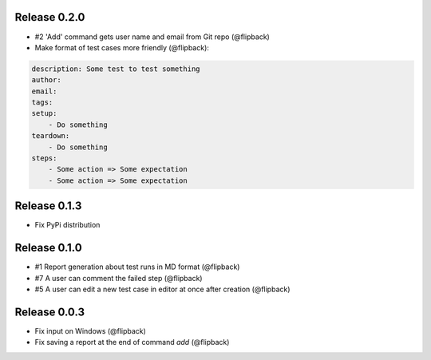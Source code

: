 Release 0.2.0
---------------------------------
* #2 'Add' command gets user name and email from Git repo (@flipback)
* Make format of test cases more friendly (@flipback):

.. code-block:: yaml

    description: Some test to test something
    author:
    email:
    tags:
    setup:
        - Do something
    teardown:
        - Do something
    steps:
        - Some action => Some expectation
        - Some action => Some expectation


Release 0.1.3
---------------------------------
* Fix PyPi distribution

Release 0.1.0
---------------------------------
* #1 Report generation about test runs in MD format (@flipback)
* #7 A user can comment the failed step (@flipback)
* #5 A user can edit a new test case in editor at once after creation (@flipback)

Release 0.0.3
---------------------------------
* Fix input on Windows (@flipback)
* Fix saving a report at the end of command *add* (@flipback)
